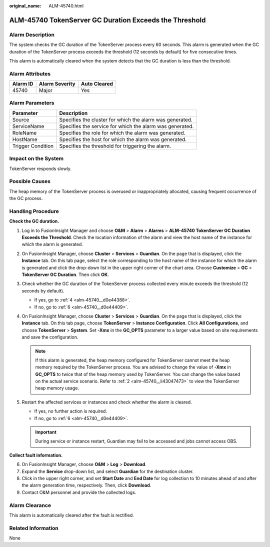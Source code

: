 :original_name: ALM-45740.html

.. _ALM-45740:

ALM-45740 TokenServer GC Duration Exceeds the Threshold
=======================================================

Alarm Description
-----------------

The system checks the GC duration of the TokenServer process every 60 seconds. This alarm is generated when the GC duration of the TokenServer process exceeds the threshold (12 seconds by default) for five consecutive times.

This alarm is automatically cleared when the system detects that the GC duration is less than the threshold.

Alarm Attributes
----------------

======== ============== ============
Alarm ID Alarm Severity Auto Cleared
======== ============== ============
45740    Major          Yes
======== ============== ============

Alarm Parameters
----------------

+-------------------+----------------------------------------------------------+
| Parameter         | Description                                              |
+===================+==========================================================+
| Source            | Specifies the cluster for which the alarm was generated. |
+-------------------+----------------------------------------------------------+
| ServiceName       | Specifies the service for which the alarm was generated. |
+-------------------+----------------------------------------------------------+
| RoleName          | Specifies the role for which the alarm was generated.    |
+-------------------+----------------------------------------------------------+
| HostName          | Specifies the host for which the alarm was generated.    |
+-------------------+----------------------------------------------------------+
| Trigger Condition | Specifies the threshold for triggering the alarm.        |
+-------------------+----------------------------------------------------------+

Impact on the System
--------------------

TokenServer responds slowly.

Possible Causes
---------------

The heap memory of the TokenServer process is overused or inappropriately allocated, causing frequent occurrence of the GC process.

Handling Procedure
------------------

**Check the GC duration.**

#. Log in to FusionInsight Manager and choose **O&M** > **Alarm** > **Alarms** > **ALM-45740 TokenServer GC Duration Exceeds the Threshold**. Check the location information of the alarm and view the host name of the instance for which the alarm is generated.

#. .. _alm-45740__li43047473:

   On FusionInsight Manager, choose **Cluster** > **Services** > **Guardian**. On the page that is displayed, click the **Instance** tab. On this tab page, select the role corresponding to the host name of the instance for which the alarm is generated and click the drop-down list in the upper right corner of the chart area. Choose **Customize** > **GC** > **TokenServer GC Duration**. Then click **OK**.

#. Check whether the GC duration of the TokenServer process collected every minute exceeds the threshold (12 seconds by default).

   -  If yes, go to :ref:`4 <alm-45740__d0e44388>`.
   -  If no, go to :ref:`6 <alm-45740__d0e44409>`.

#. .. _alm-45740__d0e44388:

   On FusionInsight Manager, choose **Cluster** > **Services** > **Guardian**. On the page that is displayed, click the **Instance** tab. On this tab page, choose **TokenServer** > **Instance Configuration**. Click **All Configurations**, and choose **TokenServer** > **System**. Set **-Xmx** in the **GC_OPTS** parameter to a larger value based on site requirements and save the configuration.

   .. note::

      If this alarm is generated, the heap memory configured for TokenServer cannot meet the heap memory required by the TokenServer process. You are advised to change the value of **-Xmx** in **GC_OPTS** to twice that of the heap memory used by TokenServer. You can change the value based on the actual service scenario. Refer to :ref:`2 <alm-45740__li43047473>` to view the TokenServer heap memory usage.

#. Restart the affected services or instances and check whether the alarm is cleared.

   -  If yes, no further action is required.
   -  If no, go to :ref:`6 <alm-45740__d0e44409>`.

   .. important::

      During service or instance restart, Guardian may fail to be accessed and jobs cannot access OBS.

**Collect fault information.**

6. .. _alm-45740__d0e44409:

   On FusionInsight Manager, choose **O&M** > **Log** > **Download**.

7. Expand the **Service** drop-down list, and select **Guardian** for the destination cluster.

8. Click |image1| in the upper right corner, and set **Start Date** and **End Date** for log collection to 10 minutes ahead of and after the alarm generation time, respectively. Then, click **Download**.

9. Contact O&M personnel and provide the collected logs.

Alarm Clearance
---------------

This alarm is automatically cleared after the fault is rectified.

Related Information
-------------------

None

.. |image1| image:: /_static/images/en-us_image_0000002008102517.png
